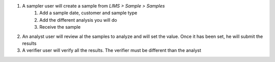 1. A sampler user will create a sample from `LIMS > Sample > Samples`
    1. Add a sample date, customer and sample type
    2. Add the different analysis you will do
    3. Receive the sample
2. An analyst user will review al the samples to analyze and will set the value.
   Once it has been set, he will submit the results
3. A verifier user will verify all the results.
   The verifier must be different than the analyst
